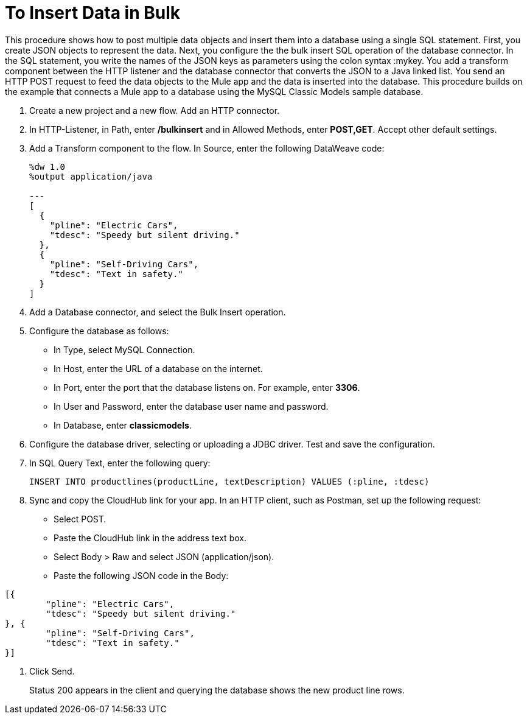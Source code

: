= To Insert Data in Bulk

This procedure shows how to post multiple data objects and insert them into a database using a single SQL statement. First, you create JSON objects to represent the data. Next, you configure the the bulk insert SQL operation of the database connector. In the SQL statement, you write the names of the JSON keys as parameters using the colon syntax :mykey. You add a transform component between the HTTP listener and the database connector that converts the JSON to a Java linked list. You send an HTTP POST request to feed the data objects to the Mule app and the data is inserted into the database. This procedure builds on the example that connects a Mule app to a database using the MySQL Classic Models sample database. 

. Create a new project and a new flow. Add an HTTP connector.
. In HTTP-Listener, in Path, enter */bulkinsert* and in Allowed Methods, enter *POST,GET*. Accept other default settings.
. Add a Transform component to the flow. In Source, enter the following DataWeave code:
+
----
%dw 1.0
%output application/java  

---
[
  {
    "pline": "Electric Cars",
    "tdesc": "Speedy but silent driving."
  }, 
  {
    "pline": "Self-Driving Cars",
    "tdesc": "Text in safety."
  }
]
----
+
. Add a Database connector, and select the Bulk Insert operation.
. Configure the database as follows:
+
* In Type, select MySQL Connection.
* In Host, enter the URL of a database on the internet.
* In Port, enter the port that the database listens on. For example, enter *3306*.
* In User and Password, enter the database user name and password.
* In Database, enter *classicmodels*.
. Configure the database driver, selecting or uploading a JDBC driver. Test and save the configuration.
. In SQL Query Text, enter the following query:
+
----
INSERT INTO productlines(productLine, textDescription) VALUES (:pline, :tdesc)
----
+
. Sync and copy the CloudHub link for your app. In an HTTP client, such as Postman, set up the following request:
+
* Select POST.
* Paste the CloudHub link in the address text box.
* Select Body > Raw and select JSON (application/json).
* Paste the following JSON code in the Body:
----
[{
	"pline": "Electric Cars",
	"tdesc": "Speedy but silent driving."
}, {
	"pline": "Self-Driving Cars",
	"tdesc": "Text in safety."
}]
----
. Click Send.
+
Status 200 appears in the client and querying the database shows the new product line rows.